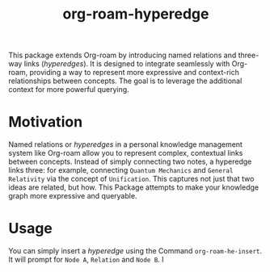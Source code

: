 #+title: org-roam-hyperedge

This package extends Org-roam by introducing named relations and three-way links (/hyperedges/). It is designed to integrate seamlessly with Org-roam, providing a way to represent more expressive and context-rich relationships between concepts. The goal is to leverage the additional context for more powerful querying.

* Motivation
Named relations or /hyperedges/ in a personal knowledge management system like Org-roam allow you to represent complex, contextual links between concepts. Instead of simply connecting two notes, a hyperedge links three: for example, connecting ~Quantum Mechanics~ and ~General Relativity~ via the concept of ~Unification~. This captures not just that two ideas are related, but how. This Package attempts to make your knowledge graph more expressive and queryable.

* Usage
  You can simply insert a /hyperedge/ using the Command =org-roam-he-insert=. It will prompt for ~Node A~, ~Relation~ and ~Node B~. I
